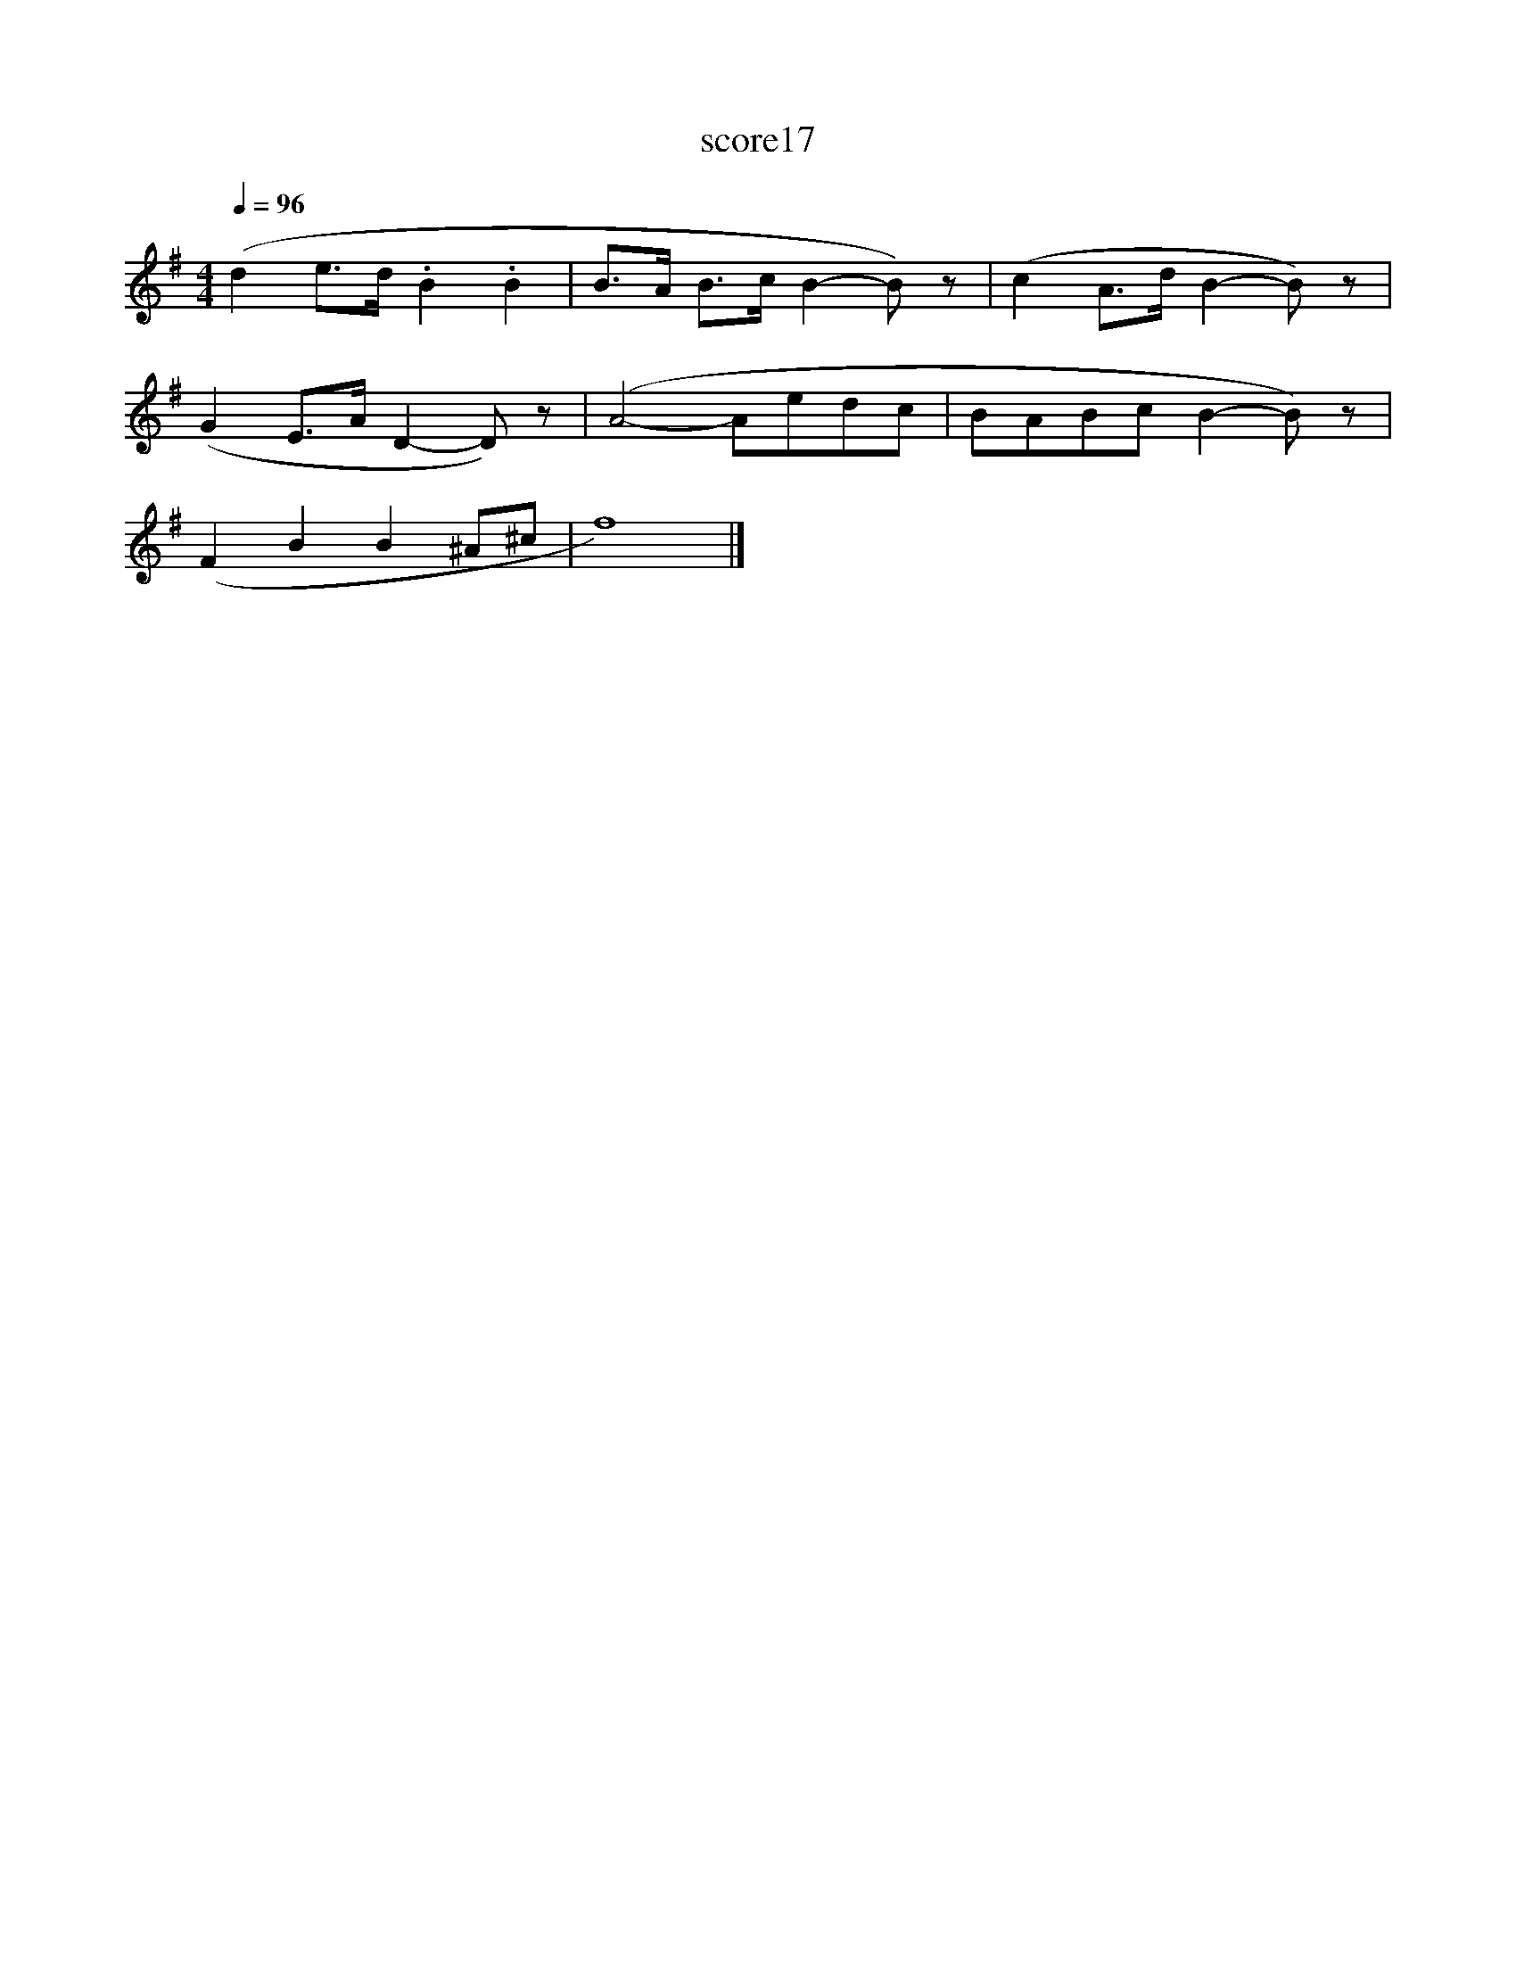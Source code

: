 X:81
T:score17
L:1/8
Q:1/4=96
M:4/4
I:linebreak $
K:G
 (d2 e>d .B2 .B2 | B>A B>c B2- B) z | (c2 A>d B2- B) z |$ (G2 E>A D2- D) z | (A4- Aedc | %5
 BABc B2- B) z |$ (F2 B2 B2 ^A^c | f8) |] %8

